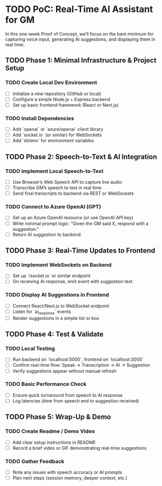 * TODO PoC: Real-Time AI Assistant for GM
In this one-week Proof of Concept, we’ll focus on the bare minimum for capturing voice input, generating AI suggestions, and displaying them in real time.

** TODO Phase 1: Minimal Infrastructure & Project Setup
*** TODO Create Local Dev Environment
    - [ ] Initialize a new repository (GitHub or local)
    - [ ] Configure a simple Node.js + Express backend
    - [ ] Set up basic frontend framework (React or Next.js)
*** TODO Install Dependencies
    - [ ] Add `openai` or `azure/openai` client library
    - [ ] Add `socket.io` (or similar) for WebSockets
    - [ ] Add `dotenv` for environment variables

** TODO Phase 2: Speech-to-Text & AI Integration
*** TODO Implement Local Speech-to-Text
    - [ ] Use Browser’s Web Speech API to capture live audio
    - [ ] Transcribe GM’s speech to text in real time
    - [ ] Send final transcripts to backend via REST or WebSockets
*** TODO Connect to Azure OpenAI (GPT)
    - [ ] Set up an Azure OpenAI resource (or use OpenAI API key)
    - [ ] Write minimal prompt logic: “Given the GM said X, respond with a suggestion.”
    - [ ] Return AI suggestion to backend

** TODO Phase 3: Real-Time Updates to Frontend
*** TODO Implement WebSockets on Backend
    - [ ] Set up `/socket.io` or similar endpoint
    - [ ] On receiving AI response, emit event with suggestion text
*** TODO Display AI Suggestions in Frontend
    - [ ] Connect React/Next.js to WebSocket endpoint
    - [ ] Listen for `ai_response` events
    - [ ] Render suggestions in a simple list or box

** TODO Phase 4: Test & Validate
*** TODO Local Testing
    - [ ] Run backend on `localhost:5000`, frontend on `localhost:3000`
    - [ ] Confirm real-time flow: Speak → Transcription → AI → Suggestion
    - [ ] Verify suggestions appear without manual refresh
*** TODO Basic Performance Check
    - [ ] Ensure quick turnaround from speech to AI response
    - [ ] Log latencies (time from speech end to suggestion received)

** TODO Phase 5: Wrap-Up & Demo
*** TODO Create Readme / Demo Video
    - [ ] Add clear setup instructions in README
    - [ ] Record a brief video or GIF demonstrating real-time suggestions
*** TODO Gather Feedback
    - [ ] Note any issues with speech accuracy or AI prompts
    - [ ] Plan next steps (session memory, deeper context, etc.)
